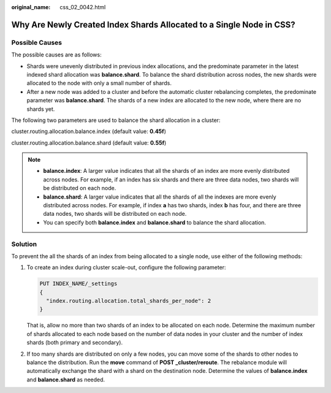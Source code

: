 :original_name: css_02_0042.html

.. _css_02_0042:

Why Are Newly Created Index Shards Allocated to a Single Node in CSS?
=====================================================================

Possible Causes
---------------

The possible causes are as follows:

-  Shards were unevenly distributed in previous index allocations, and the predominate parameter in the latest indexed shard allocation was **balance.shard**. To balance the shard distribution across nodes, the new shards were allocated to the node with only a small number of shards.
-  After a new node was added to a cluster and before the automatic cluster rebalancing completes, the predominate parameter was **balance.shard**. The shards of a new index are allocated to the new node, where there are no shards yet.

The following two parameters are used to balance the shard allocation in a cluster:

cluster.routing.allocation.balance.index (default value: **0.45f**)

cluster.routing.allocation.balance.shard (default value: **0.55f**)

.. note::

   -  **balance.index**: A larger value indicates that all the shards of an index are more evenly distributed across nodes. For example, if an index has six shards and there are three data nodes, two shards will be distributed on each node.
   -  **balance.shard**: A larger value indicates that all the shards of all the indexes are more evenly distributed across nodes. For example, if index **a** has two shards, index **b** has four, and there are three data nodes, two shards will be distributed on each node.
   -  You can specify both **balance.index** and **balance.shard** to balance the shard allocation.

Solution
--------

To prevent the all the shards of an index from being allocated to a single node, use either of the following methods:

#. To create an index during cluster scale-out, configure the following parameter:

   .. code-block:: text

      PUT INDEX_NAME/_settings
      {
        "index.routing.allocation.total_shards_per_node": 2
      }

   That is, allow no more than two shards of an index to be allocated on each node. Determine the maximum number of shards allocated to each node based on the number of data nodes in your cluster and the number of index shards (both primary and secondary).

2. If too many shards are distributed on only a few nodes, you can move some of the shards to other nodes to balance the distribution. Run the **move** command of **POST \_cluster/reroute**. The rebalance module will automatically exchange the shard with a shard on the destination node. Determine the values of **balance.index** and **balance.shard** as needed.
